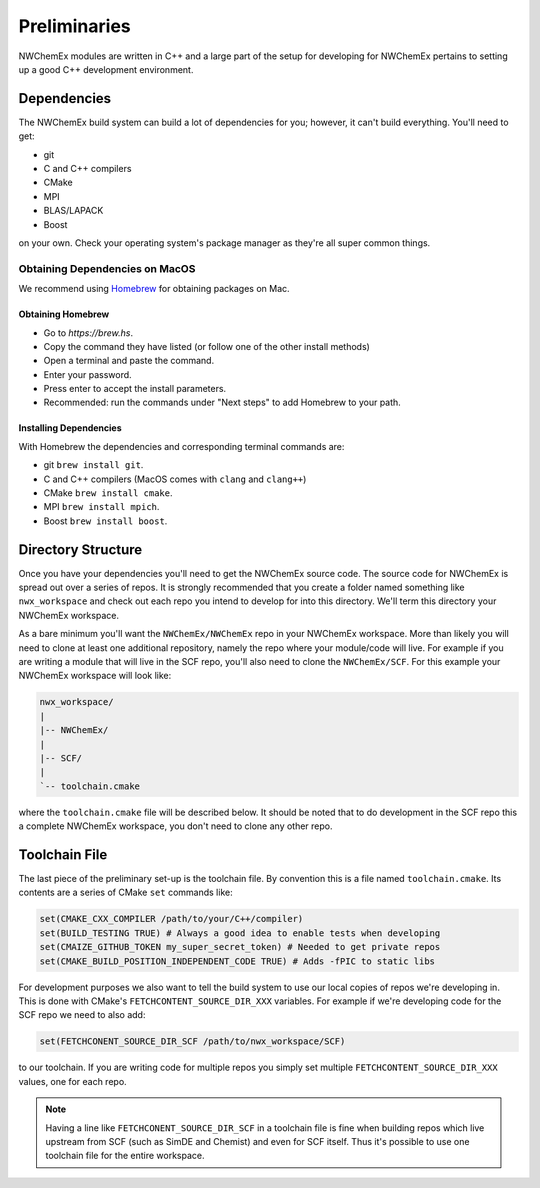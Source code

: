 .. _development_preliminaries:

#############
Preliminaries
#############

NWChemEx modules are written in C++ and a large part of the setup for developing
for NWChemEx pertains to setting up a good C++ development environment.

************
Dependencies
************

The NWChemEx build system can build a lot of dependencies for you; however, it
can't build everything. You'll need to get:

- git
- C and C++ compilers
- CMake
- MPI
- BLAS/LAPACK
- Boost

on your own. Check your operating system's package manager as they're all super
common things.

.. _obtaining_dependencies_on_macos:

Obtaining Dependencies on MacOS
===============================

We recommend using `Homebrew <https://brew.hs>`__ for obtaining packages on Mac.

Obtaining Homebrew
------------------

- Go to `https://brew.hs`.
- Copy the command they have listed (or follow one of the other install methods)
- Open a terminal and paste the command.
- Enter your password.
- Press enter to accept the install parameters.
- Recommended: run the commands under "Next steps" to add Homebrew to your path.

Installing Dependencies
-----------------------

With Homebrew the dependencies and corresponding terminal commands are:

- git ``brew install git``.
- C and C++ compilers (MacOS comes with ``clang`` and ``clang++``)
- CMake ``brew install cmake``.
- MPI ``brew install mpich``.
- Boost ``brew install boost``.

*******************
Directory Structure
*******************

Once you have your dependencies you'll need to get the NWChemEx source code. The
source code for NWChemEx is spread out over a series of repos. It is strongly
recommended that you create a folder named something like ``nwx_workspace`` and
check out each repo you intend to develop for into this directory. We'll term
this directory your NWChemEx workspace.

As a bare minimum you'll want the ``NWChemEx/NWChemEx`` repo in your
NWChemEx workspace. More than likely you will need to clone at least one
additional repository, namely the repo where your module/code will live. For
example if you are writing a module that will live in the SCF repo, you'll
also need to clone the ``NWChemEx/SCF``. For this example your NWChemEx
workspace will look like:

.. code-block::

   nwx_workspace/
   |
   |-- NWChemEx/
   |
   |-- SCF/
   |
   `-- toolchain.cmake

where the ``toolchain.cmake`` file will be described below. It should be noted
that to do development in the SCF repo this a complete NWChemEx workspace, you
don't need to clone any other repo.

**************
Toolchain File
**************

The last piece of the preliminary set-up is the toolchain file. By convention
this is a file named ``toolchain.cmake``. Its contents are a series of CMake
``set`` commands like:

.. code-block:: cmake

   set(CMAKE_CXX_COMPILER /path/to/your/C++/compiler)
   set(BUILD_TESTING TRUE) # Always a good idea to enable tests when developing
   set(CMAIZE_GITHUB_TOKEN my_super_secret_token) # Needed to get private repos
   set(CMAKE_BUILD_POSITION_INDEPENDENT_CODE TRUE) # Adds -fPIC to static libs

For development purposes we also want to tell the build system to use our local
copies of repos we're developing in. This is done with CMake's
``FETCHCONTENT_SOURCE_DIR_XXX`` variables. For example if we're developing code
for the SCF repo we need to also add:

.. code-block:: cmake

   set(FETCHCONENT_SOURCE_DIR_SCF /path/to/nwx_workspace/SCF)

to our toolchain. If you are writing code for multiple repos you simply set
multiple ``FETCHCONTENT_SOURCE_DIR_XXX`` values, one for each repo.

.. note::

   Having a line like ``FETCHCONENT_SOURCE_DIR_SCF`` in a toolchain file is fine
   when building repos which live upstream from SCF (such as SimDE and Chemist)
   and even for SCF itself. Thus it's possible to use one toolchain file for the
   entire workspace.
